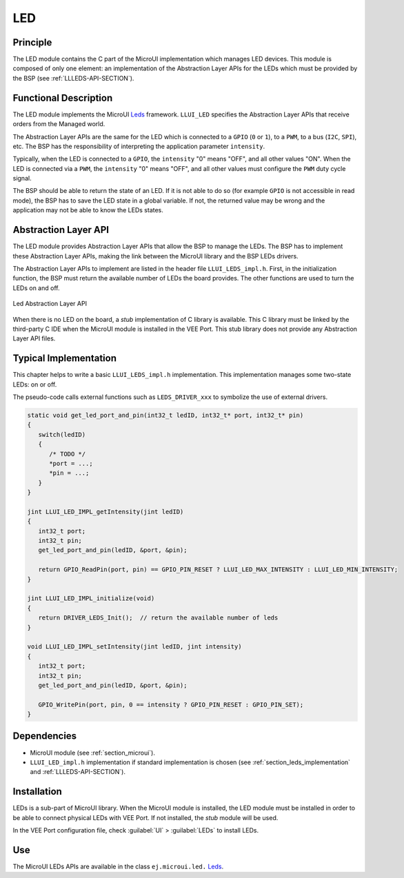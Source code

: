 .. _section_leds:

===
LED
===


Principle
=========

The LED module contains the C part of the MicroUI implementation which manages LED devices.
This module is composed of only one element: an implementation of the Abstraction Layer APIs for the LEDs which must be provided by the BSP (see :ref:`LLLEDS-API-SECTION`).

.. _section_leds_implementation:

Functional Description
======================

The LED module implements the MicroUI `Leds`_ framework.
``LLUI_LED`` specifies the Abstraction Layer APIs that receive orders from the Managed world.

The Abstraction Layer APIs are the same for the LED which is connected to a ``GPIO`` (``0`` or ``1``), to a ``PWM``, to a bus (``I2C``, ``SPI``), etc.
The BSP has the responsibility of interpreting the application parameter ``intensity``.

Typically, when the LED is connected to a ``GPIO``, the ``intensity`` "0" means "OFF", and all other values "ON".
When the LED is connected via a ``PWM``, the ``intensity`` "0" means "OFF", and all other values must configure the ``PWM`` duty cycle signal.

The BSP should be able to return the state of an LED.
If it is not able to do so (for example ``GPIO`` is not accessible in read mode), the BSP has to save the LED state in a global variable.
If not, the returned value may be wrong and the application may not be able to know the LEDs states.

.. _Leds: https://repository.microej.com/javadoc/microej_5.x/apis/ej/microui/led/Leds.html

.. _section_leds_llapi:

Abstraction Layer API
=====================

The LED module provides Abstraction Layer APIs that allow the BSP to manage the LEDs.
The BSP has to implement these Abstraction Layer APIs, making the link between the MicroUI library and the BSP LEDs drivers.

The Abstraction Layer APIs to implement are listed in the header file ``LLUI_LEDS_impl.h``.
First, in the initialization function, the BSP must return the available number of LEDs the board provides.
The other functions are used to turn the LEDs on and off.

.. figure:: images/ui_llapi_led.*
   :alt: MicroUI LED Abstraction Layer
   :width: 200px
   :align: center

   Led Abstraction Layer API

When there is no LED on the board, a *stub* implementation of C library is available.
This C library must be linked by the third-party C IDE when the MicroUI module is installed in the VEE Port.
This stub library does not provide any Abstraction Layer API files.

Typical Implementation
======================

This chapter helps to write a basic ``LLUI_LEDS_impl.h`` implementation.
This implementation manages some two-state LEDs: on or off.

The pseudo-code calls external functions such as ``LEDS_DRIVER_xxx`` to symbolize the use of external drivers.

.. code:: c

   static void get_led_port_and_pin(int32_t ledID, int32_t* port, int32_t* pin)
   {
      switch(ledID)
      {
         /* TODO */
         *port = ...;
         *pin = ...;
      }
   }	

   jint LLUI_LED_IMPL_getIntensity(jint ledID)
   {
      int32_t port;
      int32_t pin;
      get_led_port_and_pin(ledID, &port, &pin);

      return GPIO_ReadPin(port, pin) == GPIO_PIN_RESET ? LLUI_LED_MAX_INTENSITY : LLUI_LED_MIN_INTENSITY;
   }

   jint LLUI_LED_IMPL_initialize(void)
   {
      return DRIVER_LEDS_Init();  // return the available number of leds
   }

   void LLUI_LED_IMPL_setIntensity(jint ledID, jint intensity)
   {
      int32_t port;
      int32_t pin;
      get_led_port_and_pin(ledID, &port, &pin);

      GPIO_WritePin(port, pin, 0 == intensity ? GPIO_PIN_RESET : GPIO_PIN_SET);
   }

Dependencies
============

-  MicroUI module (see :ref:`section_microui`).

-  ``LLUI_LED_impl.h`` implementation if standard implementation is chosen (see :ref:`section_leds_implementation` and :ref:`LLLEDS-API-SECTION`).


.. _section_leds_installation:

Installation
============

LEDs is a sub-part of MicroUI library.
When the MicroUI module is installed, the LED module must be installed in order to be able to connect physical LEDs with VEE Port.
If not installed, the *stub* module will be used.

In the VEE Port configuration file, check :guilabel:`UI` > :guilabel:`LEDs` to install LEDs.

Use
===

The MicroUI LEDs APIs are available in the class ``ej.microui.led.`` `Leds`_.

..
   | Copyright 2008-2025, MicroEJ Corp. Content in this space is free 
   for read and redistribute. Except if otherwise stated, modification 
   is subject to MicroEJ Corp prior approval.
   | MicroEJ is a trademark of MicroEJ Corp. All other trademarks and 
   copyrights are the property of their respective owners.
